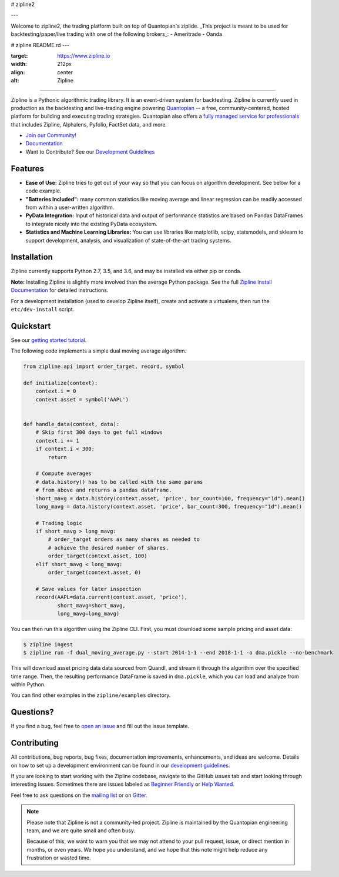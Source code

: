 # zipline2

---

Welcome to zipline2, the trading platform built on top of Quantopian's ziplide.
_This project is meant to be used for backtesting/paper/live trading with one of the following brokers_:
- Ameritrade
- Oanda


# zipline README.rd
---


:target: https://www.zipline.io
:width: 212px
:align: center
:alt: Zipline

=============

|Gitter|
|pypi version status|
|pypi pyversion status|
|travis status|
|appveyor status|
|Coverage Status|

Zipline is a Pythonic algorithmic trading library. It is an event-driven
system for backtesting. Zipline is currently used in production as the backtesting and live-trading
engine powering `Quantopian <https://www.quantopian.com>`_ -- a free,
community-centered, hosted platform for building and executing trading
strategies. Quantopian also offers a `fully managed service for professionals <https://factset.quantopian.com>`_
that includes Zipline, Alphalens, Pyfolio, FactSet data, and more.

- `Join our Community! <https://groups.google.com/forum/#!forum/zipline>`_
- `Documentation <https://www.zipline.io>`_
- Want to Contribute? See our `Development Guidelines <https://www.zipline.io/development-guidelines>`_

Features
========

- **Ease of Use:** Zipline tries to get out of your way so that you can
  focus on algorithm development. See below for a code example.
- **"Batteries Included":** many common statistics like
  moving average and linear regression can be readily accessed from
  within a user-written algorithm.
- **PyData Integration:** Input of historical data and output of performance statistics are
  based on Pandas DataFrames to integrate nicely into the existing
  PyData ecosystem.
- **Statistics and Machine Learning Libraries:** You can use libraries like matplotlib, scipy,
  statsmodels, and sklearn to support development, analysis, and
  visualization of state-of-the-art trading systems.

Installation
============

Zipline currently supports Python 2.7, 3.5, and 3.6, and may be installed via
either pip or conda.

**Note:** Installing Zipline is slightly more involved than the average Python
package. See the full `Zipline Install Documentation`_ for detailed
instructions.

For a development installation (used to develop Zipline itself), create and
activate a virtualenv, then run the ``etc/dev-install`` script.

Quickstart
==========

See our `getting started tutorial <https://www.zipline.io/beginner-tutorial>`_.

The following code implements a simple dual moving average algorithm.

.. code:: python

    from zipline.api import order_target, record, symbol

    def initialize(context):
        context.i = 0
        context.asset = symbol('AAPL')


    def handle_data(context, data):
        # Skip first 300 days to get full windows
        context.i += 1
        if context.i < 300:
            return

        # Compute averages
        # data.history() has to be called with the same params
        # from above and returns a pandas dataframe.
        short_mavg = data.history(context.asset, 'price', bar_count=100, frequency="1d").mean()
        long_mavg = data.history(context.asset, 'price', bar_count=300, frequency="1d").mean()

        # Trading logic
        if short_mavg > long_mavg:
            # order_target orders as many shares as needed to
            # achieve the desired number of shares.
            order_target(context.asset, 100)
        elif short_mavg < long_mavg:
            order_target(context.asset, 0)

        # Save values for later inspection
        record(AAPL=data.current(context.asset, 'price'),
               short_mavg=short_mavg,
               long_mavg=long_mavg)


You can then run this algorithm using the Zipline CLI.
First, you must download some sample pricing and asset data:

.. code:: bash

    $ zipline ingest
    $ zipline run -f dual_moving_average.py --start 2014-1-1 --end 2018-1-1 -o dma.pickle --no-benchmark

This will download asset pricing data data sourced from Quandl, and stream it through the algorithm over the specified time range.
Then, the resulting performance DataFrame is saved in ``dma.pickle``, which you can load and analyze from within Python.

You can find other examples in the ``zipline/examples`` directory.

Questions?
==========

If you find a bug, feel free to `open an issue <https://github.com/quantopian/zipline/issues/new>`_ and fill out the issue template.

Contributing
============

All contributions, bug reports, bug fixes, documentation improvements, enhancements, and ideas are welcome. Details on how to set up a development environment can be found in our `development guidelines <https://www.zipline.io/development-guidelines>`_.

If you are looking to start working with the Zipline codebase, navigate to the GitHub `issues` tab and start looking through interesting issues. Sometimes there are issues labeled as `Beginner Friendly <https://github.com/quantopian/zipline/issues?q=is%3Aissue+is%3Aopen+label%3A%22Beginner+Friendly%22>`_ or `Help Wanted <https://github.com/quantopian/zipline/issues?q=is%3Aissue+is%3Aopen+label%3A%22Help+Wanted%22>`_.

Feel free to ask questions on the `mailing list <https://groups.google.com/forum/#!forum/zipline>`_ or on `Gitter <https://gitter.im/quantopian/zipline>`_.

.. note::

   Please note that Zipline is not a community-led project. Zipline is
   maintained by the Quantopian engineering team, and we are quite small and
   often busy.

   Because of this, we want to warn you that we may not attend to your pull
   request, issue, or direct mention in months, or even years. We hope you
   understand, and we hope that this note might help reduce any frustration or
   wasted time.


.. |Gitter| image:: https://badges.gitter.im/Join%20Chat.svg
   :target: https://gitter.im/quantopian/zipline?utm_source=badge&utm_medium=badge&utm_campaign=pr-badge&utm_content=badge
.. |pypi version status| image:: https://img.shields.io/pypi/v/zipline.svg
   :target: https://pypi.python.org/pypi/zipline
.. |pypi pyversion status| image:: https://img.shields.io/pypi/pyversions/zipline.svg
   :target: https://pypi.python.org/pypi/zipline
.. |travis status| image:: https://travis-ci.org/quantopian/zipline.svg?branch=master
   :target: https://travis-ci.org/quantopian/zipline
.. |appveyor status| image:: https://ci.appveyor.com/api/projects/status/3dg18e6227dvstw6/branch/master?svg=true
   :target: https://ci.appveyor.com/project/quantopian/zipline/branch/master
.. |Coverage Status| image:: https://coveralls.io/repos/quantopian/zipline/badge.svg
   :target: https://coveralls.io/r/quantopian/zipline

.. _`Zipline Install Documentation` : https://www.zipline.io/install
